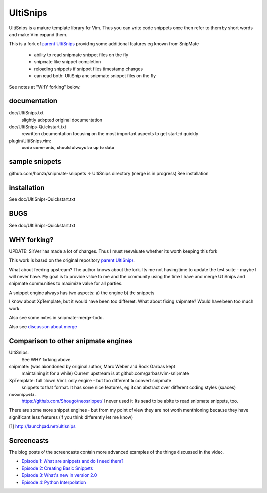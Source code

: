UltiSnips
=========

UltiSnips is a mature template library for Vim. Thus you can write code
snippets once then refer to them by short words and make Vim expand them.

This is a fork of `parent UltiSnips`_ providing some additional features eg
known from SnipMate

  - ability to read snipmate snippet files on the fly
  - snipmate like snippet completion
  - reloading snippets if snippet files timestamp changes
  - can read both: UltiSnip and snipmate snippet files on the fly

See notes at "WHY forking" below.


documentation
-------------
doc/UltiSnips.txt
  slightly adopted original documentation

doc/UltiSnips-Quickstart.txt
  rewritten documentation focusing on the most important aspects to get started
  quickly

plugin/UltiSnips.vim:
  code comments, should always be up to date


sample snippets
---------------
github.com/honza/snipmate-snippets -> UltiSnips directory (merge is in progress)
See installation

installation
-------------
See doc/UltiSnips-Quickstart.txt

BUGS
----
See doc/UltiSnips-Quickstart.txt

WHY forking?
-----------
UPDATE: SirVer has made a lot of changes. Thus I must reevaluate whether its
worth keeping this fork

This work is based on the original repository `parent UltiSnips`_.

What about feeding upstream?
The author knows about the fork. Its me not having time to update the test
suite - maybe I will never have. My goal is to provide value to me and the
community using the time I have and merge UltiSnips and snipmate communities
to maximize value for all parties.

A snippet engine always has two aspects:
a) the engine
b) the snippets

I know about XpTemplate, but it would have been too different.
What about fixing snipmate? Would have been too much work.

Also see some notes in snipmate-merge-todo.

Also see `discussion about merge`_


Comparison to other snipmate engines
------------------------------------
UltiSnips:
    See WHY forking above.

snipmate: (was abondoned by original author, Marc Weber and Rock Garbas kept
          maintaining it for a while)
          Current upstream is at github.com/garbas/vim-snipmate

XpTemplate: full blown VimL only engine - but too different to convert snipmate
          snippets to that format. It has some nice features, eg it can
          abstract over different coding styles (spaces)

neosnippets: 
  https://github.com/Shougo/neosnippet/
  I never used it. Its sead to be ablte to read snipmate snippets, too.


There are some more snippet engines - but from my point of view they are not
worth menthioning because they have significant less features (if you think
differently let me know)


[1] http://launchpad.net/ultisnips


Screencasts
-----------

The blog posts of the screencasts contain more advanced examples of the things
discussed in the video.

* `Episode 1: What are snippets and do I need them?`__
* `Episode 2: Creating Basic Snippets`__
* `Episode 3: What's new in version 2.0`__
* `Episode 4: Python Interpolation`__

__ http://www.sirver.net/blog/2011/12/30/first-episode-of-ultisnips-screencast/
__ http://www.sirver.net/blog/2012/01/08/second-episode-of-ultisnips-screencast/
__ http://www.sirver.net/blog/2012/02/05/third-episode-of-ultisnips-screencast/
__ http://www.sirver.net/blog/2012/03/31/fourth-episode-of-ultisnips-screencast/


.. _parent UltiSnips: http://github.com/SirVer/ultisnips
.. _discussion about merge: https://github.com/garbas/vim-snipmate/issues/114
